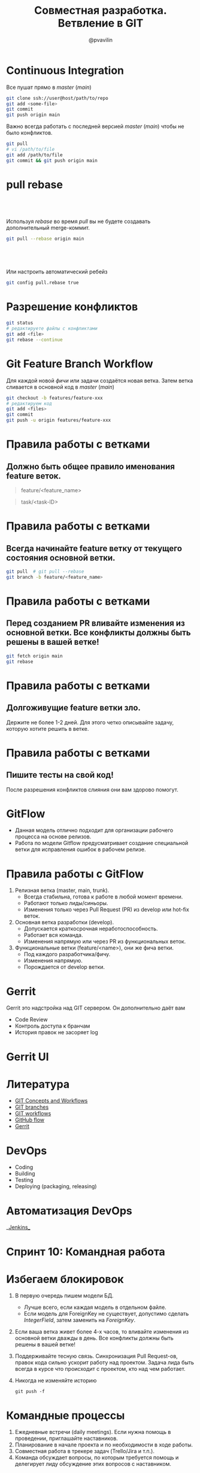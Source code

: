 #+TITLE: Совместная разработка. Ветвление в GIT
#+EMAIL: @pvavilin
#+AUTHOR: @pvavilin
#+INFOJS_OPT: view:nil toc:nil ltoc:t mouse:underline buttons:0 path:https://orgmode.org/org-info.js
#+startup: beamer
#+LaTeX_CLASS: beamer
#+LaTeX_CLASS_OPTIONS: [smallest]
#+LATEX_HEADER: \usetheme{default}
#+LATEX_HEADER: \usecolortheme{crane}
#+LATEX_HEADER: \RequirePackage{fancyvrb}
#+LATEX_HEADER: \DefineVerbatimEnvironment{verbatim}{Verbatim}{fontsize=\scriptsize}
#+LaTeX_HEADER: \lstset{basicstyle=\scriptsize\ttfamily}
#+LATEX_HEADER: \usebackgroundtemplate{\includegraphics[width=.99\paperwidth,height=.99\paperheight]{bg.jpeg}}
#+OPTIONS: \n:t ^:nil toc:nil
* Continuous Integration
  Все пушат прямо в /master/ (/main/)
  #+BEGIN_SRC sh :exports code
    git clone ssh://user@host/path/to/repo
    git add <some-file>
    git commit
    git push origin main
  #+END_SRC
  Важно всегда работать с последней версией /master/ (/main/) чтобы не было конфликтов.
  #+BEGIN_SRC sh :exports code
    git pull
    # vi /path/to/file
    git add /path/to/file
    git commit && git push origin main
  #+END_SRC
* pull rebase
**  
   Используя /rebase/ во время /pull/ вы не будете создавать дополнительный merge-коммит.
   #+BEGIN_SRC sh :exports code
     git pull --rebase origin main
   #+END_SRC
**  
   Или настроить автоматический ребейз
   #+BEGIN_SRC sh :exports code
     git config pull.rebase true
   #+END_SRC
* Разрешение конфликтов
  #+BEGIN_SRC sh :exports code
    git status
    # редактируете файлы с конфликтами
    git add <file>
    git rebase --continue
  #+END_SRC
* Git Feature Branch Workflow
  Для каждой новой /фичи/ или задачи создаётся новая ветка. Затем ветка сливается в основной код в /master/ (/main/)
  #+BEGIN_SRC sh :exports code
    git checkout -b features/feature-xxx
    # редактируем код
    git add <files>
    git commit
    git push -u origin features/feature-xxx
  #+END_SRC
* Правила работы с ветками
** Должно быть общее правило именования feature веток.
     #+BEGIN_QUOTE
     feature/<feature_name>
     #+END_QUOTE
     #+BEGIN_QUOTE
     task/<task-ID>
     #+END_QUOTE
* Правила работы с ветками
** Всегда начинайте feature ветку от текущего состояния основной ветки.
     #+BEGIN_SRC sh :exports code
       git pull  # git pull --rebase
       git branch -b feature/<feature_name>
     #+END_SRC
* Правила работы с ветками
** Перед созданием PR вливайте изменения из основной ветки. Все конфликты должны быть решены в вашей ветке!
     #+BEGIN_SRC sh :exports code
       git fetch origin main
       git rebase
     #+END_SRC
* Правила работы с ветками
** Долгоживущие feature ветки зло.
   Держите не более 1-2 дней. Для этого четко описывайте задачу, которую хотите решить в ветке.
* Правила работы с ветками
** Пишите тесты на свой код!
   После разрешения конфликтов слияния они вам здорово помогут.
* GitFlow
  - Данная модель отлично подходит для организации рабочего процесса на основе релизов.
  - Работа по модели Gitflow предусматривает создание специальной ветки для исправления ошибок в рабочем релизе.
  #+ATTR_LATEX: :width .5\textwidth
  [[file:gitflow.png]]
* Правила работы с GitFlow
  1. Релизная ветка (master, main, trunk).
     - Всегда стабильна, готова к работе в любой момент времени.
     - Работают только лиды/синьоры.
     - Изменения только через Pull Request (PR) из develop или hot-fix веток.
  2. Основная ветка разработки (develop).
     - Допускается краткосрочная неработоспособность.
     - Работает вся команда.
     - Изменения напрямую или через PR из функциональных веток.
  3. Функциональные ветки (feature/<name>), они же фича ветки.
     - Под каждого разработчика/фичу.
     - Изменения напрямую.
     - Порождается от develop ветки.
* Gerrit
  Gerrit это надстройка над GIT сервером. Он дополнительно даёт вам
  - Code Review
  - Контроль доступа к бранчам
  - История правок не засоряет log
  #+ATTR_LATEX: :width .4\textwidth
  [[file:gerrit.png]]
* Gerrit UI
  #+ATTR_LATEX: :width .7\textwidth
  [[file:gerrit-ui.png]]
* Литература
  - [[https://github.com/pimiento/colaborate_webinar/blob/master/GIT_concepts_and_workflows.pdf][GIT Concepts and Workflows]]
  - [[https://learngitbranching.js.org/][GIT branches]]
  - [[https://www.atlassian.com/ru/git/tutorials/comparing-workflows][GIT workflows]]
  - [[https://guides.github.com/introduction/flow/][GitHub flow]]
  - [[https://docs.google.com/presentation/d/1C73UgQdzZDw0gzpaEqIC6SPujZJhqamyqO1XOHjH-uk/view#slide=id.g4d6c16487b_1_24][Gerrit]]
* DevOps
  - Coding
  - Building
  - Testing
  - Deploying (packaging, releasing)
* Автоматизация DevOps
  #+BEGIN_CENTER
  __[[https://www.jenkins.io/][Jenkins]]__
  #+END_CENTER
  #+ATTR_LATEX: :width 1.1\textwidth
  [[file:jenkins.png]]
* Спринт 10: Командная работа
  #+ATTR_LATEX: :width 1.05\textwidth
  [[file:slack.png]]
* Избегаем блокировок
  1. В первую очередь пишем модели БД.
     - Лучше всего, если каждая модель в отдельном файле.
     - Если модель для ForeignKey не существует, допустимо сделать /IntegerField/, затем заменить на /ForeignKey/.
  2. Если ваша ветка живет более 4-х часов, то вливайте изменения из основной ветки дважды в день. Все конфликты должны быть решены в вашей ветке!
  3. Поддерживайте тесную связь. Синхронизация Pull Request-ов, правок кода сильно ускорит работу над проектом. Задача лида быть всегда в курсе что происходит с проектом, кто над чем работает.
  4. Никогда не изменяйте историю
     #+begin_src shell
       git push -f
     #+end_src
* Командные процессы
  1. Ежедневные встречи (daily meetings). Если нужна помощь в проведении, приглашайте наставников.
  2. Планирование в начале проекта и по необходимости в ходе работы.
  3. Совместная работа в трекере задач (Trello/Jira и т.п.).
  4. Команда обсуждает вопросы, по которым требуется помощь и делегирует лиду обсуждение этих вопросов с наставником.
* Вопросы-ответы
  #+ATTR_LATEX: :width .6\textwidth
  [[file:questions.jpg]]
